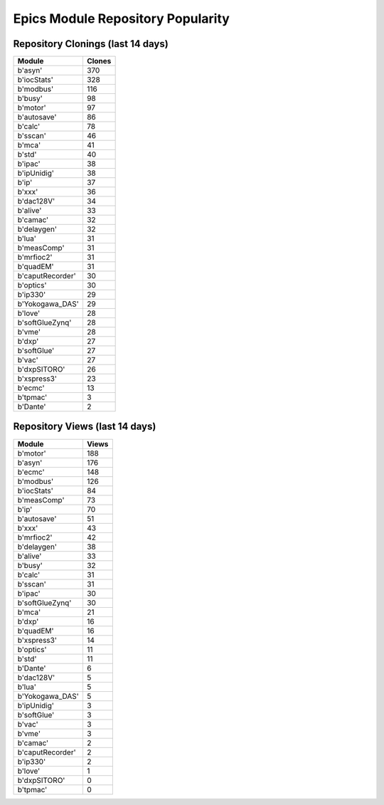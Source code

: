 ==================================
Epics Module Repository Popularity
==================================



Repository Clonings (last 14 days)
----------------------------------
.. csv-table::
   :header: Module, Clones

   b'asyn', 370
   b'iocStats', 328
   b'modbus', 116
   b'busy', 98
   b'motor', 97
   b'autosave', 86
   b'calc', 78
   b'sscan', 46
   b'mca', 41
   b'std', 40
   b'ipac', 38
   b'ipUnidig', 38
   b'ip', 37
   b'xxx', 36
   b'dac128V', 34
   b'alive', 33
   b'camac', 32
   b'delaygen', 32
   b'lua', 31
   b'measComp', 31
   b'mrfioc2', 31
   b'quadEM', 31
   b'caputRecorder', 30
   b'optics', 30
   b'ip330', 29
   b'Yokogawa_DAS', 29
   b'love', 28
   b'softGlueZynq', 28
   b'vme', 28
   b'dxp', 27
   b'softGlue', 27
   b'vac', 27
   b'dxpSITORO', 26
   b'xspress3', 23
   b'ecmc', 13
   b'tpmac', 3
   b'Dante', 2



Repository Views (last 14 days)
-------------------------------
.. csv-table::
   :header: Module, Views

   b'motor', 188
   b'asyn', 176
   b'ecmc', 148
   b'modbus', 126
   b'iocStats', 84
   b'measComp', 73
   b'ip', 70
   b'autosave', 51
   b'xxx', 43
   b'mrfioc2', 42
   b'delaygen', 38
   b'alive', 33
   b'busy', 32
   b'calc', 31
   b'sscan', 31
   b'ipac', 30
   b'softGlueZynq', 30
   b'mca', 21
   b'dxp', 16
   b'quadEM', 16
   b'xspress3', 14
   b'optics', 11
   b'std', 11
   b'Dante', 6
   b'dac128V', 5
   b'lua', 5
   b'Yokogawa_DAS', 5
   b'ipUnidig', 3
   b'softGlue', 3
   b'vac', 3
   b'vme', 3
   b'camac', 2
   b'caputRecorder', 2
   b'ip330', 2
   b'love', 1
   b'dxpSITORO', 0
   b'tpmac', 0
